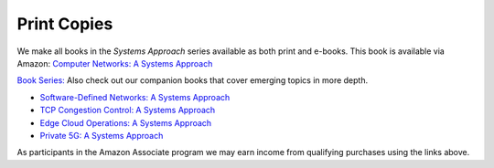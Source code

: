 .. role:: pop

:pop:`Print Copies`
===========================

We make all books in the *Systems Approach* series available as both
print and e-books. This book is available via Amazon: `Computer Networks: A Systems Approach <https://amzn.to/3CtG81U>`__

`Book Series: <https://systemsapproach.org/books/>`__ Also check out
our companion books that cover emerging topics in more depth.


* `Software-Defined Networks: A Systems Approach <https://amzn.to/3rmLdCP>`__

* `TCP Congestion Control: A Systems Approach <https://amzn.to/3UTYi3T>`__

* `Edge Cloud Operations: A Systems Approach <https://amzn.to/3MfvK13>`__

* `Private 5G: A Systems Approach <https://amzn.to/3BBAQA6>`__

As participants in the Amazon Associate program we may earn income from qualifying purchases using the links above.
